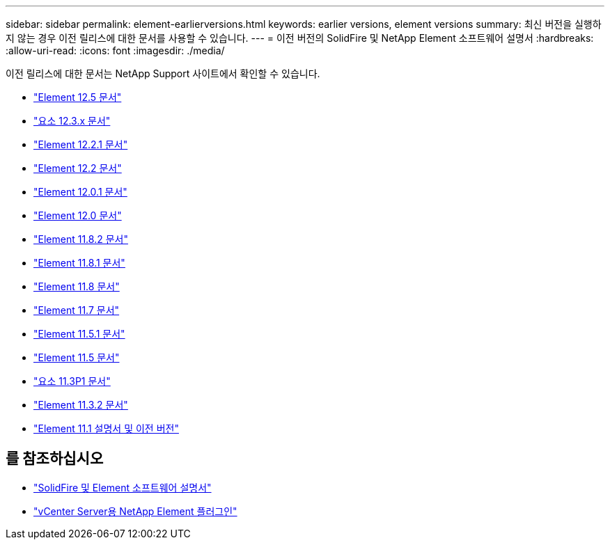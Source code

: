 ---
sidebar: sidebar 
permalink: element-earlierversions.html 
keywords: earlier versions, element versions 
summary: 최신 버전을 실행하지 않는 경우 이전 릴리스에 대한 문서를 사용할 수 있습니다. 
---
= 이전 버전의 SolidFire 및 NetApp Element 소프트웨어 설명서
:hardbreaks:
:allow-uri-read: 
:icons: font
:imagesdir: ./media/


[role="lead"]
이전 릴리스에 대한 문서는 NetApp Support 사이트에서 확인할 수 있습니다.

* https://docs.netapp.com/us-en/element-software-125/index.html["Element 12.5 문서"^]
* https://docs.netapp.com/us-en/element-software-123/index.html["요소 12.3.x 문서"^]
* https://mysupport.netapp.com/documentation/docweb/index.html?productID=63945&language=en-US["Element 12.2.1 문서"^]
* https://mysupport.netapp.com/documentation/docweb/index.html?productID=63593&language=en-US["Element 12.2 문서"^]
* https://mysupport.netapp.com/documentation/docweb/index.html?productID=63946&language=en-US["Element 12.0.1 문서"^]
* https://mysupport.netapp.com/documentation/docweb/index.html?productID=63368&language=en-US["Element 12.0 문서"^]
* https://mysupport.netapp.com/documentation/docweb/index.html?productID=64187&language=en-US["Element 11.8.2 문서"^]
* https://mysupport.netapp.com/documentation/docweb/index.html?productID=63944&language=en-US["Element 11.8.1 문서"^]
* https://mysupport.netapp.com/documentation/docweb/index.html?productID=63293&language=en-US["Element 11.8 문서"^]
* https://mysupport.netapp.com/documentation/docweb/index.html?productID=63138&language=en-US["Element 11.7 문서"^]
* https://mysupport.netapp.com/documentation/docweb/index.html?productID=63207&language=en-US["Element 11.5.1 문서"^]
* https://mysupport.netapp.com/documentation/docweb/index.html?productID=63058&language=en-US["Element 11.5 문서"^]
* https://mysupport.netapp.com/documentation/docweb/index.html?productID=63027&language=en-US["요소 11.3P1 문서"^]
* https://mysupport.netapp.com/documentation/docweb/index.html?productID=63206&language=en-US["Element 11.3.2 문서"^]
* https://mysupport.netapp.com/documentation/productlibrary/index.html?productID=62654["Element 11.1 설명서 및 이전 버전"^]




== 를 참조하십시오

* https://docs.netapp.com/us-en/element-software/index.html["SolidFire 및 Element 소프트웨어 설명서"]
* https://docs.netapp.com/us-en/vcp/index.html["vCenter Server용 NetApp Element 플러그인"^]

